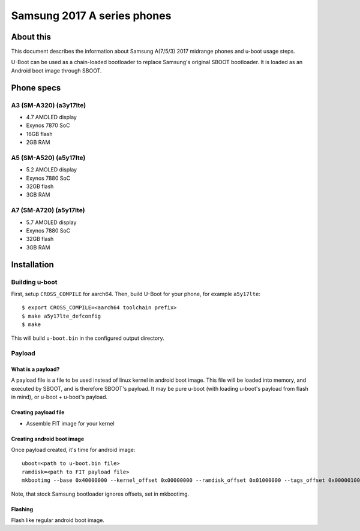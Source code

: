 .. SPDX-License-Identifier: GPL-2.0+
.. sectionauthor:: Dzmitry Sankouski <dsankouski@gmail.com>

Samsung 2017 A series phones
============================

About this
----------
This document describes the information about Samsung A(7/5/3) 2017 midrange
phones and u-boot usage steps.

U-Boot can be used as a chain-loaded bootloader to replace Samsung's original SBOOT bootloader.
It is loaded as an Android boot image through SBOOT.

Phone specs
-----------
A3 (SM-A320) (a3y17lte)
^^^^^^^^^^^^^^^^^^^^^^^
- 4.7 AMOLED display
- Exynos 7870 SoC
- 16GB flash
- 2GB RAM

.. A3 2017 wiki page: https://en.wikipedia.org/wiki/Samsung_Galaxy_A3_(2017)

A5 (SM-A520) (a5y17lte)
^^^^^^^^^^^^^^^^^^^^^^^
- 5.2 AMOLED display
- Exynos 7880 SoC
- 32GB flash
- 3GB RAM

.. A5 2017 wiki page: https://en.wikipedia.org/wiki/Samsung_Galaxy_A5_(2017)

A7 (SM-A720) (a5y17lte)
^^^^^^^^^^^^^^^^^^^^^^^
- 5.7 AMOLED display
- Exynos 7880 SoC
- 32GB flash
- 3GB RAM

.. A7 2017 wiki page: https://en.wikipedia.org/wiki/Samsung_Galaxy_A7_(2017)

Installation
------------

Building u-boot
^^^^^^^^^^^^^^^

First, setup ``CROSS_COMPILE`` for aarch64.
Then, build U-Boot for your phone, for example ``a5y17lte``::

  $ export CROSS_COMPILE=<aarch64 toolchain prefix>
  $ make a5y17lte_defconfig
  $ make

This will build ``u-boot.bin`` in the configured output directory.

Payload
^^^^^^^
What is a payload?
""""""""""""""""""
A payload file is a file to be used instead of linux kernel in android boot image.
This file will be loaded into memory, and executed by SBOOT,
and is therefore SBOOT's payload.
It may be pure u-boot (with loading u-boot's payload from flash in mind),
or u-boot + u-boot's payload.

Creating payload file
"""""""""""""""""""""
- Assemble FIT image for your kernel

Creating android boot image
"""""""""""""""""""""""""""
Once payload created, it's time for android image::

  uboot=<path to u-boot.bin file>
  ramdisk=<path to FIT payload file>
  mkbootimg --base 0x40000000 --kernel_offset 0x00000000 --ramdisk_offset 0x01000000 --tags_offset 0x00000100 --pagesize 2048 --second_offset 0x00f00000 --kernel "$uboot" --ramdisk "$ramdisk" -o uboot.img

Note, that stock Samsung bootloader ignores offsets, set in mkbootimg.

Flashing
""""""""
Flash like regular android boot image.
